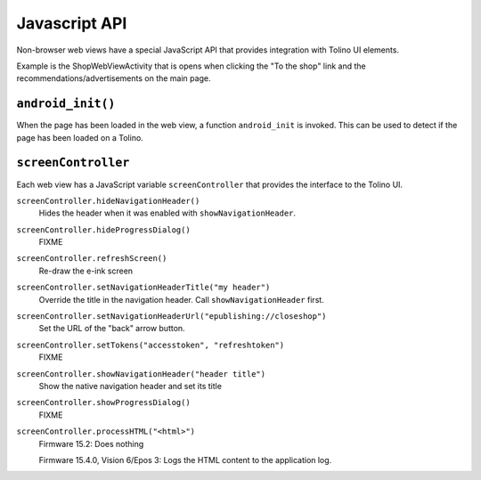 ==============
Javascript API
==============

Non-browser web views have a special JavaScript API that provides
integration with Tolino UI elements.

Example is the ShopWebViewActivity that is opens when clicking the
"To the shop" link and the recommendations/advertisements on the main page.


``android_init()``
==================
When the page has been loaded in the web view,
a function ``android_init`` is invoked.
This can be used to detect if the page has been loaded on a Tolino.


``screenController``
====================
Each web view has a JavaScript variable ``screenController``
that provides the interface to the Tolino UI.


``screenController.hideNavigationHeader()``
  Hides the header when it was enabled with ``showNavigationHeader``.

``screenController.hideProgressDialog()``
  FIXME

``screenController.refreshScreen()``
  Re-draw the e-ink screen

``screenController.setNavigationHeaderTitle("my header")``
  Override the title in the navigation header.
  Call ``showNavigationHeader`` first.

``screenController.setNavigationHeaderUrl("epublishing://closeshop")``
  Set the URL of the "back" arrow button.

``screenController.setTokens("accesstoken", "refreshtoken")``
  FIXME

``screenController.showNavigationHeader("header title")``
  Show the native navigation header and set its title

``screenController.showProgressDialog()``
  FIXME

``screenController.processHTML("<html>")``
  Firmware 15.2: Does nothing

  Firmware 15.4.0, Vision 6/Epos 3: Logs the HTML content to the application log.
